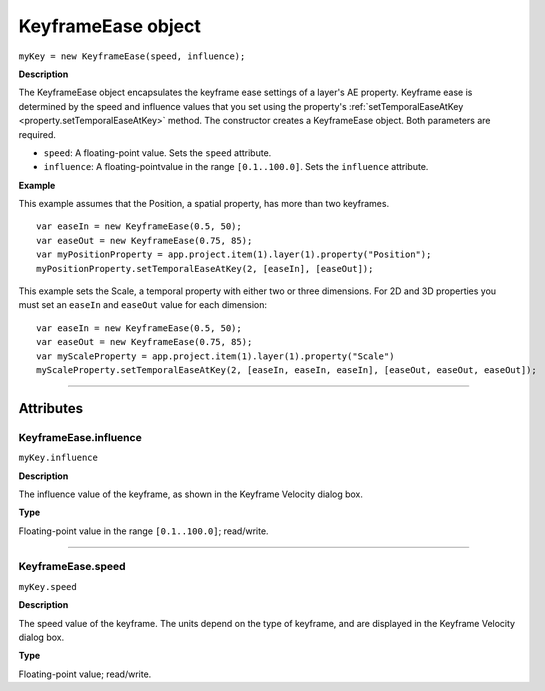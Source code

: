 .. highlight:: javascript
.. _KeyframeEase:

KeyframeEase object
################################################

``myKey = new KeyframeEase(speed, influence);``

**Description**

The KeyframeEase object encapsulates the keyframe ease settings of a layer's AE property. Keyframe ease is determined by the speed and influence values that you set using the property's :ref:`setTemporalEaseAtKey <property.setTemporalEaseAtKey>` method. The constructor creates a KeyframeEase object. Both parameters are required.

-  ``speed``: A floating-point value. Sets the ``speed`` attribute.
-  ``influence``: A floating-pointvalue in the range ``[0.1..100.0]``. Sets the ``influence`` attribute.

**Example**

This example assumes that the Position, a spatial property, has more than two keyframes.

::

    var easeIn = new KeyframeEase(0.5, 50);
    var easeOut = new KeyframeEase(0.75, 85);
    var myPositionProperty = app.project.item(1).layer(1).property("Position");
    myPositionProperty.setTemporalEaseAtKey(2, [easeIn], [easeOut]);

This example sets the Scale, a temporal property with either two or three dimensions. For 2D and 3D properties you must set an ``easeIn`` and ``easeOut`` value for each dimension:

::

    var easeIn = new KeyframeEase(0.5, 50);
    var easeOut = new KeyframeEase(0.75, 85);
    var myScaleProperty = app.project.item(1).layer(1).property("Scale")
    myScaleProperty.setTemporalEaseAtKey(2, [easeIn, easeIn, easeIn], [easeOut, easeOut, easeOut]);

----

==========
Attributes
==========

.. _KeyframeEase.influence:

KeyframeEase.influence
*********************************************

``myKey.influence``

**Description**

The influence value of the keyframe, as shown in the Keyframe Velocity dialog box.

**Type**

Floating-point value in the range ``[0.1..100.0]``; read/write.

----

.. _KeyframeEase.speed:

KeyframeEase.speed
*********************************************

``myKey.speed``

**Description**

The speed value of the keyframe. The units depend on the type of keyframe, and are displayed in the Keyframe Velocity dialog box.

**Type**

Floating-point value; read/write.
